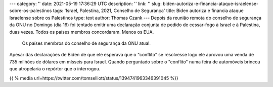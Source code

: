 ---
category: ''
date: 2021-05-19 17:36:29 UTC
description: ''
link: ''
slug: biden-autoriza-e-financia-ataque-israelense-sobre-os-palestinos
tags: 'Israel, Palestina, 2021, Conselho de Segurança'
title: Biden autoriza e financia ataque Israelense sobre os Palestinos
type: text
author: Thomas Czank
---
Depois da reunião remota do conselho de segurança da ONU no Domingo (dia 16) foi tentado emitir uma declaração conjunta de pedido de cessar-fogo à Israel e à Palestina, duas vezes. Todos os países membros concordaram. Menos os EUA.

.. figure:: /images/res_csonu_2021_ispa.jpg
     :width: 350
     :alt: Lista dos países membros do conselho de segurança da ONU em relação ao pedido de cessar-fogo

     Os países membros do conselho de segurança da ONU atual.

.. TEASER_END

Apesar das declarações de Biden de que ele esperava que o "conflito" se resolvesse logo ele aprovou uma venda de 735 milhões de dólares em mísseis para Israel. Quando perguntado sobre o "conflito" numa feira de automóveis brincou que atropelaria o repórtor que o interrogou.

{{ % media url=https://twitter.com/tomselliott/status/1394741963346391045 %}}
